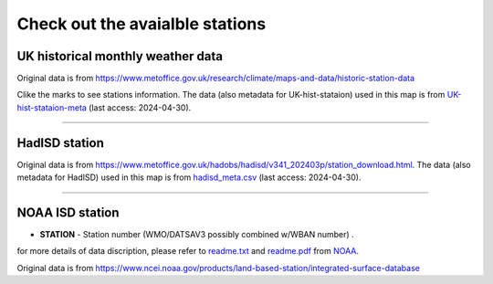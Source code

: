 .. obswx documentation master file, created by sphinx-quickstart.
   You can adapt this file completely to your liking, but it should at least
   contain the root `toctree` directive.

Check out the avaialble stations
================================

UK historical monthly weather data
-----------------------------------

Original data is from https://www.metoffice.gov.uk/research/climate/maps-and-data/historic-station-data

Clike the marks to see stations information. The data (also metadata for UK-hist-stataion) used in this map is from `UK-hist-stataion-meta <https://github.com/envdes/obswx/blob/main/metadata/UK-hist-stataion-meta.csv>`_ (last access: 2024-04-30).

.. only:: html

   .. raw:: html

      <iframe src="./_static/UK-hist-station-map.html" width="100%" height="600px"></iframe>

-----------------------------------------------------------

HadISD station
--------------

Original data is from https://www.metoffice.gov.uk/hadobs/hadisd/v341_202403p/station_download.html. The data (also metadata for HadISD) used in this map is from `hadisd_meta.csv <https://github.com/envdes/obswx/blob/main/metadata/hadisd_meta.csv>`_ (last access: 2024-04-30).

.. only:: html

   .. raw:: html

      <iframe src="./_static/hadisd_map.html" width="100%" height="600px"></iframe>


-----------------------------------------------------------

NOAA ISD station
----------------

- **STATION** - Station number (WMO/DATSAV3 possibly combined w/WBAN number) .

for more details of data discription, please refer to `readme.txt <https://www.ncei.noaa.gov/data/global-summary-of-the-day/doc/readme.txt>`_ and `readme.pdf <https://www.ncei.noaa.gov/data/global-summary-of-the-day/doc/readme.pdf>`_ from `NOAA <https://www.ncei.noaa.gov>`_.


Original data is from https://www.ncei.noaa.gov/products/land-based-station/integrated-surface-database

.. only:: html

   .. raw:: html

      <iframe src="./_static/isd_map.html" width="100%" height="600px"></iframe>

